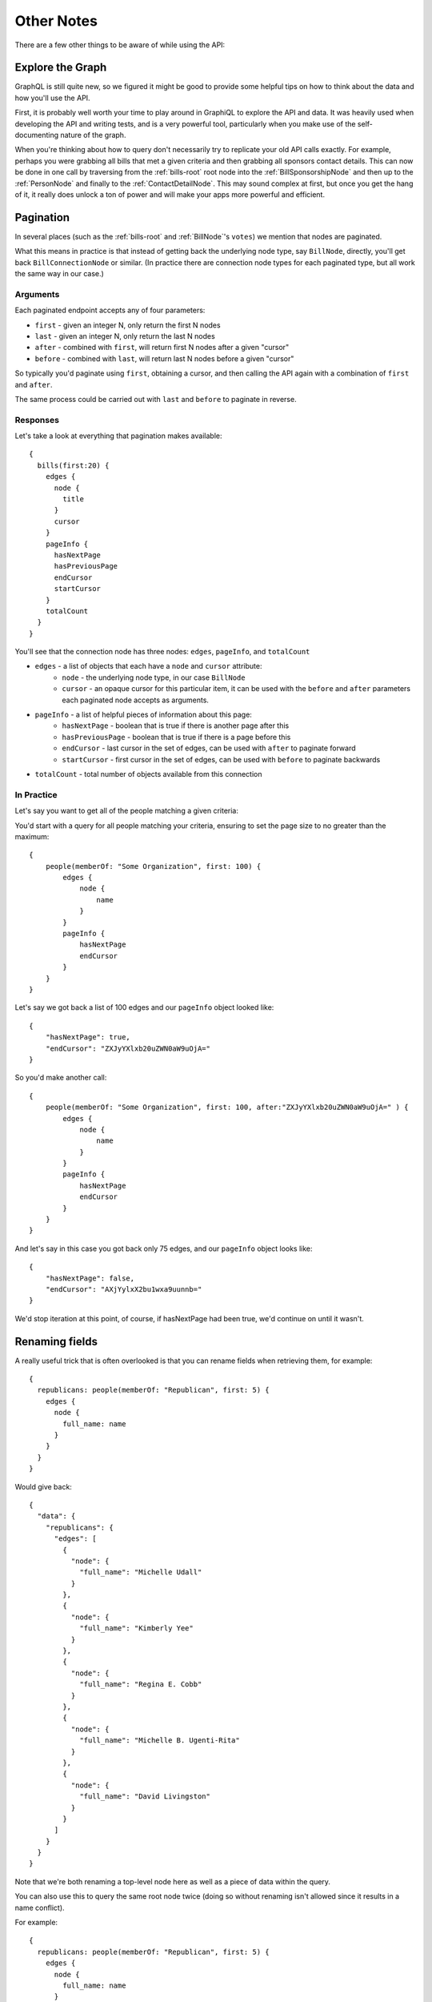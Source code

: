 Other Notes
===========

There are a few other things to be aware of while using the API:

Explore the Graph
-----------------

GraphQL is still quite new, so we figured it might be good to provide some helpful tips on how to think about the data and how you'll use the API.

First, it is probably well worth your time to play around in GraphiQL to explore the API and data.  It was heavily used
when developing the API and writing tests, and is a very powerful tool, particularly when you make use of the self-documenting
nature of the graph.

When you're thinking about how to query don't necessarily try to replicate your old API calls exactly.  For example, perhaps you were grabbing all bills that
met a given criteria and then grabbing all sponsors contact details.  This can now be done in one call by traversing from the :ref:`bills-root` root node into the
:ref:`BillSponsorshipNode` and then up to the :ref:`PersonNode` and finally to the :ref:`ContactDetailNode`.  This may sound complex at first, but once you get the
hang of it, it really does unlock a ton of power and will make your apps more powerful and efficient.


.. _pagination:

Pagination
----------

In several places (such as the :ref:`bills-root` and :ref:`BillNode`'s ``votes``) we mention that nodes are paginated.

What this means in practice is that instead of getting back the underlying node type, say ``BillNode``, directly, you'll get back ``BillConnectionNode`` or similar.  (In practice there are connection node types for each paginated type, but all work the same way in our case.)

Arguments
~~~~~~~~~

Each paginated endpoint accepts any of four parameters:

* ``first`` - given an integer N, only return the first N nodes
* ``last`` - given an integer N, only return the last N nodes
* ``after`` - combined with ``first``, will return first N nodes after a given "cursor"
* ``before`` - combined with ``last``, will return last N nodes before a given "cursor"

So typically you'd paginate using ``first``, obtaining a cursor, and then 
calling the API again with a combination of ``first`` and ``after``.

The same process could be carried out with ``last`` and ``before`` to paginate in reverse.

Responses
~~~~~~~~~

Let's take a look at everything that pagination makes available::

    {
      bills(first:20) {
        edges {
          node {
            title
          }
          cursor
        }
        pageInfo {
          hasNextPage
          hasPreviousPage
          endCursor
          startCursor
        }
        totalCount
      }
    }

You'll see that the connection node has three nodes: ``edges``, ``pageInfo``, and ``totalCount``

* ``edges`` - a list of objects that each have a ``node`` and ``cursor`` attribute:
    * ``node`` - the underlying node type, in our case ``BillNode``
    * ``cursor`` - an opaque cursor for this particular item, it can be used with the ``before`` and ``after`` parameters each paginated node accepts as arguments.
* ``pageInfo`` - a list of helpful pieces of information about this page:
    * ``hasNextPage`` - boolean that is true if there is another page after this
    * ``hasPreviousPage`` - boolean that is true if there is a page before this
    * ``endCursor`` - last cursor in the set of edges, can be used with ``after`` to paginate forward
    * ``startCursor`` - first cursor in the set of edges, can be used with ``before`` to paginate backwards
* ``totalCount`` - total number of objects available from this connection

In Practice
~~~~~~~~~~~

Let's say you want to get all of the people matching a given criteria:

You'd start with a query for all people matching your criteria, ensuring to set the page size to no greater than the maximum::

    {
        people(memberOf: "Some Organization", first: 100) {
            edges {
                node {
                    name
                }
            }
            pageInfo {
                hasNextPage
                endCursor
            }
        }
    }

Let's say we got back a list of 100 edges and our ``pageInfo`` object looked like::

    {
        "hasNextPage": true,
        "endCursor": "ZXJyYXlxb20uZWN0aW9uOjA="
    }

So you'd make another call::

    {
        people(memberOf: "Some Organization", first: 100, after:"ZXJyYXlxb20uZWN0aW9uOjA=" ) {
            edges {
                node {
                    name
                }
            }
            pageInfo {
                hasNextPage
                endCursor
            }
        }
    }

And let's say in this case you got back only 75 edges, and our ``pageInfo`` object looks like::

    {
        "hasNextPage": false,
        "endCursor": "AXjYylxX2bu1wxa9uunnb="
    }

We'd stop iteration at this point, of course, if hasNextPage had been true, we'd continue on until it wasn't.


Renaming fields
---------------

A really useful trick that is often overlooked is that you can rename fields when retrieving them, for example::

    {
      republicans: people(memberOf: "Republican", first: 5) {
        edges {
          node {
            full_name: name
          }
        }
      }
    }

Would give back::

    {
      "data": {
        "republicans": {
          "edges": [
            {
              "node": {
                "full_name": "Michelle Udall"
              }
            },
            {
              "node": {
                "full_name": "Kimberly Yee"
              }
            },
            {
              "node": {
                "full_name": "Regina E. Cobb"
              }
            },
            {
              "node": {
                "full_name": "Michelle B. Ugenti-Rita"
              }
            },
            {
              "node": {
                "full_name": "David Livingston"
              }
            }
          ]
        }
      }
    }

Note that we're both renaming a top-level node here as well as a piece of data within the query.

You can also use this to query the same root node twice (doing so without renaming isn't allowed since it results in a name conflict).

For example::

    {
      republicans: people(memberOf: "Republican", first: 5) {
        edges {
          node {
            full_name: name
          }
        }
      }
      democrats: people(memberOf: "Democratic", first: 5) {
        edges {
          node {
            full_name: name
          }
        }
      }
    }



.. _date-format:

Fuzzy Date Format
-----------------

Unless otherwise noted (most notably ``createdAt`` and ``updatedAt`` all date objects are "fuzzy".  Instead of being expressed as an exact date, it is possible a given date takes any of the following formats:

* YYYY
* YYYY-MM
* YYYY-MM-DD
* YYYY-MM-DD HH:MM:SS   (if times are allowed)

Action/Vote times are all assumed to be in the state capitol's time zone.

Times related to our updates such as updatedAt and createdAt are in UTC.


.. _name-matching:

Name Matching
-------------

In several places such as bill sponsorships and votes you'll notice that we have a raw string representing a person or organization as well as a place 
for a link to the appropriate :ref:`OrganizationNode` or :ref:`PersonNode`.

Because of the way we collect the data from states, we always collect the raw data and later make an attempt to (via a mix of automated matching and manual fixes) 
connect the reference with data we've already collected.

In many cases these linkages will not be provided, but with some upcoming new tools to help us improve this matching we'll be able to dramatically improve the number of matched entities in the near future.
